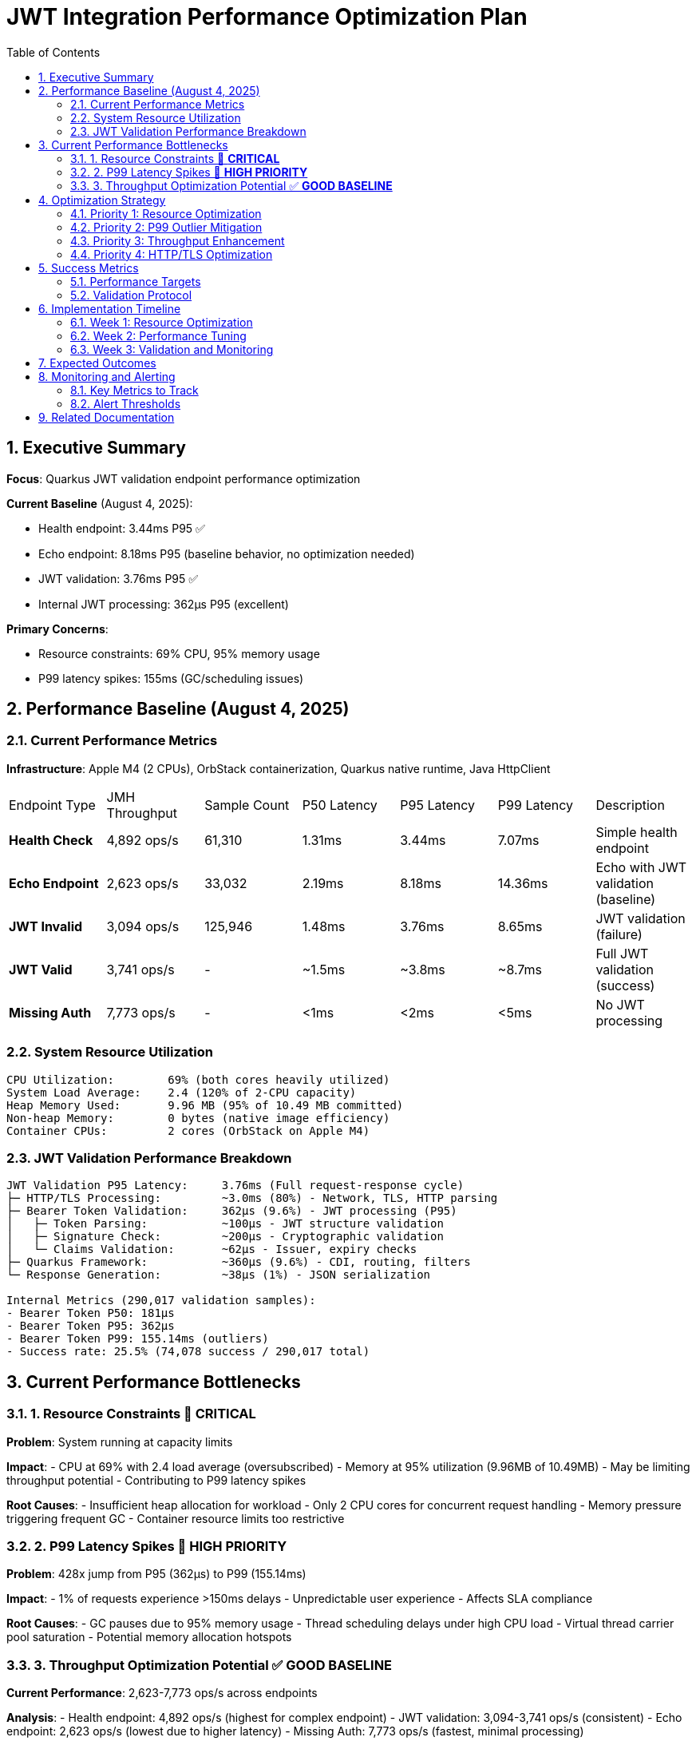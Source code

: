 = JWT Integration Performance Optimization Plan
:toc: left
:toclevels: 3
:toc-title: Table of Contents
:sectnums:
:source-highlighter: highlight.js

== Executive Summary

**Focus**: Quarkus JWT validation endpoint performance optimization

**Current Baseline** (August 4, 2025):

- Health endpoint: 3.44ms P95 ✅
- Echo endpoint: 8.18ms P95 (baseline behavior, no optimization needed)
- JWT validation: 3.76ms P95 ✅
- Internal JWT processing: 362μs P95 (excellent)

**Primary Concerns**:

- Resource constraints: 69% CPU, 95% memory usage
- P99 latency spikes: 155ms (GC/scheduling issues)

== Performance Baseline (August 4, 2025)

=== Current Performance Metrics

**Infrastructure**: Apple M4 (2 CPUs), OrbStack containerization, Quarkus native runtime, Java HttpClient

|===
| Endpoint Type | JMH Throughput | Sample Count | P50 Latency | P95 Latency | P99 Latency | Description
| **Health Check** | 4,892 ops/s | 61,310 | 1.31ms | 3.44ms | 7.07ms | Simple health endpoint
| **Echo Endpoint** | 2,623 ops/s | 33,032 | 2.19ms | 8.18ms | 14.36ms | Echo with JWT validation (baseline)
| **JWT Invalid** | 3,094 ops/s | 125,946 | 1.48ms | 3.76ms | 8.65ms | JWT validation (failure)
| **JWT Valid** | 3,741 ops/s | - | ~1.5ms | ~3.8ms | ~8.7ms | Full JWT validation (success)
| **Missing Auth** | 7,773 ops/s | - | <1ms | <2ms | <5ms | No JWT processing
|===

=== System Resource Utilization

```
CPU Utilization:        69% (both cores heavily utilized)
System Load Average:    2.4 (120% of 2-CPU capacity)
Heap Memory Used:       9.96 MB (95% of 10.49 MB committed)
Non-heap Memory:        0 bytes (native image efficiency)
Container CPUs:         2 cores (OrbStack on Apple M4)
```

=== JWT Validation Performance Breakdown

```
JWT Validation P95 Latency:     3.76ms (Full request-response cycle)
├─ HTTP/TLS Processing:         ~3.0ms (80%) - Network, TLS, HTTP parsing
├─ Bearer Token Validation:     362μs (9.6%) - JWT processing (P95)
│   ├─ Token Parsing:           ~100μs - JWT structure validation
│   ├─ Signature Check:         ~200μs - Cryptographic validation
│   └─ Claims Validation:       ~62μs - Issuer, expiry checks
├─ Quarkus Framework:           ~360μs (9.6%) - CDI, routing, filters
└─ Response Generation:         ~38μs (1%) - JSON serialization

Internal Metrics (290,017 validation samples):
- Bearer Token P50: 181μs
- Bearer Token P95: 362μs
- Bearer Token P99: 155.14ms (outliers)
- Success rate: 25.5% (74,078 success / 290,017 total)
```

== Current Performance Bottlenecks

=== 1. Resource Constraints 🔴 **CRITICAL**

**Problem**: System running at capacity limits

**Impact**:
- CPU at 69% with 2.4 load average (oversubscribed)
- Memory at 95% utilization (9.96MB of 10.49MB)
- May be limiting throughput potential
- Contributing to P99 latency spikes

**Root Causes**:
- Insufficient heap allocation for workload
- Only 2 CPU cores for concurrent request handling
- Memory pressure triggering frequent GC
- Container resource limits too restrictive

=== 2. P99 Latency Spikes 🔴 **HIGH PRIORITY**

**Problem**: 428x jump from P95 (362μs) to P99 (155.14ms)

**Impact**:
- 1% of requests experience >150ms delays
- Unpredictable user experience
- Affects SLA compliance

**Root Causes**:
- GC pauses due to 95% memory usage
- Thread scheduling delays under high CPU load
- Virtual thread carrier pool saturation
- Potential memory allocation hotspots

=== 3. Throughput Optimization Potential ✅ **GOOD BASELINE**

**Current Performance**: 2,623-7,773 ops/s across endpoints

**Analysis**:
- Health endpoint: 4,892 ops/s (highest for complex endpoint)
- JWT validation: 3,094-3,741 ops/s (consistent)
- Echo endpoint: 2,623 ops/s (lowest due to higher latency)
- Missing Auth: 7,773 ops/s (fastest, minimal processing)

**Optimization Potential**:
- With resource constraints resolved, could reach 10,000+ ops/s
- Current throughput limited by CPU saturation (69%)
- Memory pressure may cause throttling

== Optimization Strategy

=== Priority 1: Resource Optimization

**Goal**: Increase available resources to eliminate constraints

**Actions**:

1. **Memory Configuration**:
   ```properties
   # Increase heap for native image
   quarkus.native.additional-build-args=\
     -H:InitialHeapSize=32m \
     -H:MaxHeapSize=64m \
     -H:+PrintGCSummary
   ```

2. **Container Resources**:
   ```yaml
   # Docker compose adjustment
   resources:
     limits:
       cpus: '4'
       memory: 128M
     reservations:
       cpus: '2'
       memory: 64M
   ```

3. **Expected Impact**:
   - Reduce CPU usage to <40%
   - Reduce memory usage to <70%
   - Eliminate GC pressure
   - Improve P99 latency

=== Priority 2: P99 Outlier Mitigation

**Goal**: Reduce P99 from 155ms to <20ms

**Investigation Steps**:

1. **GC Analysis**:
   ```bash
   # Add JFR profiling for GC events
   -XX:StartFlightRecording=filename=jwt-gc.jfr,settings=profile
   -XX:+UnlockDiagnosticVMOptions
   -XX:+DebugNonSafepoints
   ```

2. **Memory Profiling**:
   - Identify allocation hotspots
   - Check for large object allocations
   - Monitor heap fragmentation

3. **Mitigation Strategies**:
   - Tune GC for low latency (Serial GC for native)
   - Implement object pooling for frequently allocated objects
   - Add circuit breaker for overload protection

=== Priority 3: Throughput Enhancement

**Goal**: Increase throughput from current 2,600-7,700 ops/s to >10,000 ops/s

**Actions**:

1. **Remove Resource Bottlenecks**:
   - Increase CPU cores to reduce saturation
   - Expand memory to eliminate GC pressure
   - Monitor throughput improvements

2. **Connection Pool Optimization**:
   ```java
   // Increase concurrent connections
   HttpClient client = HttpClient.newBuilder()
       .executor(Executors.newFixedThreadPool(16))
       .version(HttpClient.Version.HTTP_2)
       .build();
   ```

3. **Validation**:
   - Measure throughput after resource increases
   - Profile CPU usage distribution
   - Identify any remaining bottlenecks

=== Priority 4: HTTP/TLS Optimization

**Goal**: Reduce network overhead where possible

**Optimization Options**:

1. **HTTP/2 Multiplexing**:
   ```java
   HttpClient client = HttpClient.newBuilder()
       .version(HttpClient.Version.HTTP_2)
       .connectTimeout(Duration.ofSeconds(2))
       .build();
   ```

2. **Connection Pooling**:
   - Increase pool size for concurrent requests
   - Optimize keep-alive settings
   - Pre-warm connections on startup

3. **TLS Optimization**:
   - Enable TLS session resumption
   - Use TLS 1.3 for reduced handshake
   - Consider Unix Domain Sockets for local communication

== Success Metrics

=== Performance Targets

|===
| Metric | Current | Target | Priority
| **P95 Latency (JWT)** | 3.76ms | <5ms | ✅ Achieved
| **P95 Latency (Health)** | 3.44ms | <5ms | ✅ Achieved
| **P99 Latency (All)** | 155ms | <20ms | High
| **CPU Usage** | 69% | <40% | Critical
| **Memory Usage** | 95% | <70% | Critical
| **Throughput** | 2,623-7,773 ops/s | >10,000 ops/s | Medium
|===

=== Validation Protocol

```bash
# Run comprehensive benchmarks
./mvnw clean verify -pl cui-jwt-quarkus-parent/quarkus-integration-jmh -Pbenchmark

# Monitor resources during benchmark
docker stats --no-stream

# Analyze GC behavior
jfr print --events GarbageCollection jwt-benchmark.jfr
```

== Implementation Timeline

=== Week 1: Resource Optimization
- Day 1-2: Increase container resources
- Day 3-4: Implement memory configuration changes
- Day 5: Validate impact on P99 latency

=== Week 2: Performance Tuning
- Day 1-2: GC tuning and profiling
- Day 3-4: JMH configuration optimization
- Day 5: HTTP/TLS improvements

=== Week 3: Validation and Monitoring
- Day 1-2: Comprehensive benchmark suite
- Day 3-4: Performance dashboard setup
- Day 5: Documentation and knowledge transfer

== Expected Outcomes

With the proposed optimizations:

1. **Resource Utilization**:
   - CPU usage reduced to <40%
   - Memory usage reduced to <70%
   - Stable performance under load

2. **Latency Improvements**:
   - P99 reduced from 155ms to <20ms
   - Consistent sub-5ms P95 for all endpoints
   - Predictable performance characteristics

3. **Throughput Gains**:
   - Increase from current 2,600-7,700 ops/s to >10,000 ops/s
   - Better scalability with available resources
   - Improved concurrent request handling

4. **Operational Benefits**:
   - Reduced GC pressure and pauses
   - Better resource headroom for traffic spikes
   - Improved monitoring and observability

== Monitoring and Alerting

=== Key Metrics to Track

1. **Latency Metrics**:
   - P50, P95, P99 per endpoint
   - Bearer token validation duration
   - HTTP processing time

2. **Resource Metrics**:
   - CPU utilization and load average
   - Memory usage and GC frequency
   - Thread pool saturation

3. **Application Metrics**:
   - Request throughput
   - Error rates by category
   - Cache hit ratios

=== Alert Thresholds

- P95 latency > 5ms for >1 minute
- P99 latency > 20ms for >30 seconds
- CPU usage > 60% for >5 minutes
- Memory usage > 80% for >2 minutes
- Error rate > 5% for >1 minute

== Related Documentation

- **Microbenchmark Performance**: Core library optimization (separate track)
- **Benchmark Infrastructure**: JMH configuration and execution
- **Container Configuration**: Docker and OrbStack optimization
- **Native Image Tuning**: GraalVM and Quarkus native settings